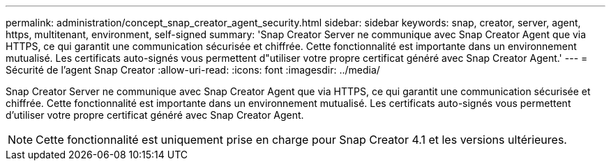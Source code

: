 ---
permalink: administration/concept_snap_creator_agent_security.html 
sidebar: sidebar 
keywords: snap, creator, server, agent, https, multitenant, environment, self-signed 
summary: 'Snap Creator Server ne communique avec Snap Creator Agent que via HTTPS, ce qui garantit une communication sécurisée et chiffrée. Cette fonctionnalité est importante dans un environnement mutualisé. Les certificats auto-signés vous permettent d"utiliser votre propre certificat généré avec Snap Creator Agent.' 
---
= Sécurité de l'agent Snap Creator
:allow-uri-read: 
:icons: font
:imagesdir: ../media/


[role="lead"]
Snap Creator Server ne communique avec Snap Creator Agent que via HTTPS, ce qui garantit une communication sécurisée et chiffrée. Cette fonctionnalité est importante dans un environnement mutualisé. Les certificats auto-signés vous permettent d'utiliser votre propre certificat généré avec Snap Creator Agent.


NOTE: Cette fonctionnalité est uniquement prise en charge pour Snap Creator 4.1 et les versions ultérieures.
